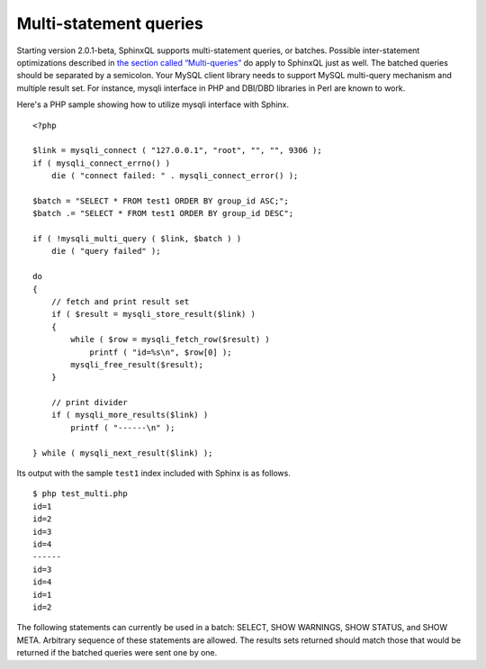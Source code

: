 Multi-statement queries
-----------------------

Starting version 2.0.1-beta, SphinxQL supports multi-statement queries,
or batches. Possible inter-statement optimizations described in `the
section called “Multi-queries” <../multi-queries.rst>`__ do apply to
SphinxQL just as well. The batched queries should be separated by a
semicolon. Your MySQL client library needs to support MySQL multi-query
mechanism and multiple result set. For instance, mysqli interface in PHP
and DBI/DBD libraries in Perl are known to work.

Here's a PHP sample showing how to utilize mysqli interface with Sphinx.

::


    <?php

    $link = mysqli_connect ( "127.0.0.1", "root", "", "", 9306 );
    if ( mysqli_connect_errno() )
        die ( "connect failed: " . mysqli_connect_error() );

    $batch = "SELECT * FROM test1 ORDER BY group_id ASC;";
    $batch .= "SELECT * FROM test1 ORDER BY group_id DESC";

    if ( !mysqli_multi_query ( $link, $batch ) )
        die ( "query failed" );

    do
    {
        // fetch and print result set
        if ( $result = mysqli_store_result($link) )
        {
            while ( $row = mysqli_fetch_row($result) )
                printf ( "id=%s\n", $row[0] );
            mysqli_free_result($result);
        }

        // print divider
        if ( mysqli_more_results($link) )
            printf ( "------\n" );

    } while ( mysqli_next_result($link) );

Its output with the sample ``test1`` index included with Sphinx is as
follows.

::


    $ php test_multi.php
    id=1
    id=2
    id=3
    id=4
    ------
    id=3
    id=4
    id=1
    id=2

The following statements can currently be used in a batch: SELECT, SHOW
WARNINGS, SHOW STATUS, and SHOW META. Arbitrary sequence of these
statements are allowed. The results sets returned should match those
that would be returned if the batched queries were sent one by one.
